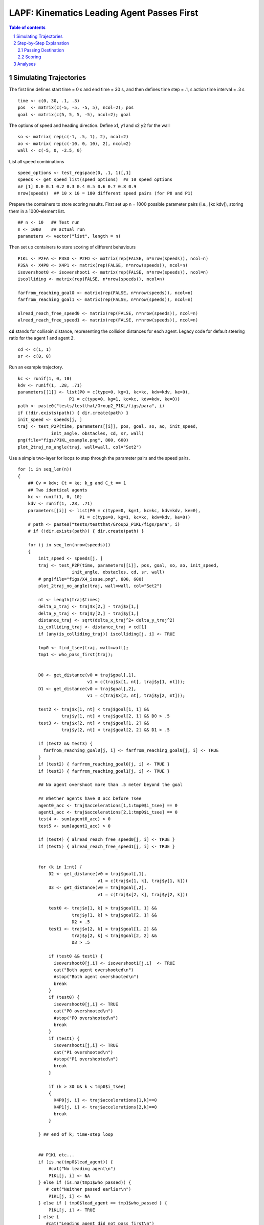 =====================================================
LAPF: Kinematics Leading Agent Passes First 
=====================================================

.. sectnum::

.. contents:: Table of contents

.. image:: figs/X4_issue.png
    :width: 200px
    :height: 100px
    :align: right
    :alt: X4issue

Simulating Trajectories
~~~~~~~~~~~~~~~~~~~~~~~~~

The first line defines start time = 0 s and end time = 30 s, and then defines
time step = .1, s action time interval = .3 s

::

    time <- c(0, 30, .1, .3)
    pos  <- matrix(c(-5, -5, -5, 5), ncol=2); pos
    goal <- matrix(c(5, 5, 5, -5), ncol=2); goal

The options of speed and heading direction. Define x1, y1 and x2 y2 for the wall

::

    so <- matrix( rep(c(-1, .5, 1), 2), ncol=2)
    ao <- matrix( rep(c(-10, 0, 10), 2), ncol=2)
    wall <- c(-5, 0, -2.5, 0)


List all speed combinations

::

    speed_options <- test_regspace(0, .1, 1)[,1]
    speeds <- get_speed_list(speed_options)  ## 10 speed options
    ## [1] 0.0 0.1 0.2 0.3 0.4 0.5 0.6 0.7 0.8 0.9
    nrow(speeds)  ## 10 x 10 = 100 different speed pairs (for P0 and P1)

Prepare the containers to store scoring results. First set up n = 1000 possible
parameter pairs (i.e., [kc kdv]), storing them in a 1000-element list.

::

    ## n <- 10   ## Test run
    n <- 1000    ## actual run
    parameters <- vector("list", length = n)


Then set up containers to store scoring of different behaviours

::

    P1KL <- P2FA <- P3SD <- P2FD <- matrix(rep(FALSE, n*nrow(speeds)), ncol=n)
    P3SA <- X4P0 <- X4P1 <- matrix(rep(FALSE, n*nrow(speeds)), ncol=n)
    isovershoot0 <- isovershoot1 <- matrix(rep(FALSE, n*nrow(speeds)), ncol=n)
    iscolliding <- matrix(rep(FALSE, n*nrow(speeds)), ncol=n)

    farfrom_reaching_goal0 <- matrix(rep(FALSE, n*nrow(speeds)), ncol=n)
    farfrom_reaching_goal1 <- matrix(rep(FALSE, n*nrow(speeds)), ncol=n)

    alread_reach_free_speed0 <- matrix(rep(FALSE, n*nrow(speeds)), ncol=n)
    alread_reach_free_speed1 <- matrix(rep(FALSE, n*nrow(speeds)), ncol=n)


**cd** stands for collisoin distance, representing the collision distances for
each agent. Legacy code for default steering ratio for the agent 1 and agent 2.

::

    cd <- c(1, 1)
    sr <- c(0, 0)


Run an example trajectory.

::

    kc <- runif(1, 0, 10)
    kdv <- runif(1, .28, .71)
    parameters[[1]] <- list(P0 = c(type=0, kg=1, kc=kc, kdv=kdv, ke=0),
                        P1 = c(type=0, kg=1, kc=kc, kdv=kdv, ke=0))
    path <- paste0("tests/testthat/Group2_P1KL/figs/para", i)
    if (!dir.exists(path)) { dir.create(path) }
    init_speed <- speeds[j, ]
    traj <- test_P2P(time, parameters[[i]], pos, goal, so, ao, init_speed,
                 init_angle, obstacles, cd, sr, wall)
    png(file="figs/P1KL_example.png", 800, 600)
    plot_2traj_no_angle(traj, wall=wall, col="Set2")


Use a simple two-layer for loops to step through the parameter pairs and the
speed pairs.

::

    for (i in seq_len(n)) 
    {
        ## Cv = kdv; Ct = ke; k_g and C_t == 1
        ## Two identical agents
        kc <- runif(1, 0, 10)
        kdv <- runif(1, .28, .71)
        parameters[[i]] <- list(P0 = c(type=0, kg=1, kc=kc, kdv=kdv, ke=0),
                            P1 = c(type=0, kg=1, kc=kc, kdv=kdv, ke=0))
        # path <- paste0("tests/testthat/Group2_P1KL/figs/para", i)
        # if (!dir.exists(path)) { dir.create(path) }
  
        for (j in seq_len(nrow(speeds))) 
        {
            init_speed <- speeds[j, ]
            traj <- test_P2P(time, parameters[[i]], pos, goal, so, ao, init_speed,
                         init_angle, obstacles, cd, sr, wall)
            # png(file="figs/X4_issue.png", 800, 600)
            plot_2traj_no_angle(traj, wall=wall, col="Set2")

            nt <- length(traj$times)
            delta_x_traj <- traj$x[2,] - traj$x[1,]
            delta_y_traj <- traj$y[2,] - traj$y[1,]
            distance_traj <- sqrt(delta_x_traj^2+ delta_y_traj^2)
            is_colliding_traj <- distance_traj < cd[1]
            if (any(is_colliding_traj)) iscolliding[j, i] <- TRUE
            
            tmp0 <- find_tsee(traj, wall=wall); 
            tmp1 <- who_pass_first(traj); 
        
            
            D0 <- get_distance(v0 = traj$goal[,1],
                               v1 = c(traj$x[1, nt], traj$y[1, nt])); 
            D1 <- get_distance(v0 = traj$goal[,2],
                               v1 = c(traj$x[2, nt], traj$y[2, nt])); 
            
            test2 <- traj$x[1, nt] < traj$goal[1, 1] &&
                     traj$y[1, nt] < traj$goal[2, 1] && D0 > .5 
            test3 <- traj$x[2, nt] < traj$goal[1, 2] &&
                     traj$y[2, nt] < traj$goal[2, 2] && D1 > .5 
            
            if (test2 && test3) {
              farfrom_reaching_goal0[j, i] <- farfrom_reaching_goal0[j, i] <- TRUE
            }
            if (test2) { farfrom_reaching_goal0[j, i] <- TRUE }
            if (test3) { farfrom_reaching_goal1[j, i] <- TRUE }
            
            ## No agent overshoot more than .5 meter beyond the goal 
            
            ## Whether agents have 0 acc before Tsee
            agent0_acc <- traj$accelerations[1,1:tmp0$i_tsee] == 0
            agent1_acc <- traj$accelerations[2,1:tmp0$i_tsee] == 0
            test4 <- sum(agent0_acc) > 0
            test5 <- sum(agent1_acc) > 0
          
            if (test4) { alread_reach_free_speed0[j, i] <- TRUE }
            if (test5) { alread_reach_free_speed1[j, i] <- TRUE }
            
      
            for (k in 1:nt) {
                D2 <- get_distance(v0 = traj$goal[,1],
                                   v1 = c(traj$x[1, k], traj$y[1, k]))
                D3 <- get_distance(v0 = traj$goal[,2],
                                   v1 = c(traj$x[2, k], traj$y[2, k]))
                
                test0 <- traj$x[1, k] > traj$goal[1, 1] && 
                         traj$y[1, k] > traj$goal[2, 1] &&
                         D2 > .5
                test1 <- traj$x[2, k] > traj$goal[1, 2] &&
                         traj$y[2, k] < traj$goal[2, 2] &&
                         D3 > .5
      
                if (test0 && test1) { 
                  isovershoot0[j,i] <- isovershoot1[j,i]  <- TRUE
                  cat("Both agent overshooted\n")
                  #stop("Both agent overshooted\n")
                  break
                }
                if (test0) {
                  isovershoot0[j,i] <- TRUE
                  cat("P0 overshooted\n")
                  #stop("P0 overshooted\n")
                  break
                }
                if (test1) {
                  isovershoot1[j,i] <- TRUE
                  cat("P1 overshooted\n")
                  #stop("P1 overshooted\n")
                  break
                }
                
                if (k > 30 && k < tmp0$i_tsee)
                {
                  X4P0[j, i] <- traj$accelerations[1,k]==0
                  X4P1[j, i] <- traj$accelerations[2,k]==0
                  break
                }
                
            } ## end of k; time-step loop 
            
              
            ## P1KL etc...
            if (is.na(tmp0$lead_agent)) {
                #cat("No leading agent\n")
                P1KL[j, i] <- NA
            } else if (is.na(tmp1$who_passed)) {
               # cat("Neither passed earlier\n")
                P1KL[j, i] <- NA
            } else if ( tmp0$lead_agent == tmp1$who_passed ) {
                P1KL[j, i] <- TRUE
            } else {
               #cat("Leading agent did not pass first\n")
            }
            
            
            if (is.na(P1KL[j, i])) {
              cat("Trajectory abnormal\n")
              P2FA[j, i] <- NA
              P3SD[j, i] <- NA
              P2FD[j, i] <- NA
              P3SA[j, i] <- NA
            } else if (P1KL[j, i] == TRUE && tmp1$who_passed == "A0") {
              ## First passer accelerates; A0 is stored in row 1
              P2FA[j, i] <- ifelse(traj$speed[1, tmp0$i_tsee + 5] >
                                   traj$speed[1, tmp0$i_tsee], TRUE, FALSE)
              ## Second passer decelerates
              P3SD[j, i] <- ifelse(traj$speed[2, tmp0$i_tsee + 5] <
                                   traj$speed[2, tmp0$i_tsee], TRUE, FALSE)
              
              ## First passer decelerates
              P2FD[j, i] <- ifelse(traj$speed[1, tmp0$i_tsee + 5] <
                                   traj$speed[1, tmp0$i_tsee], TRUE, FALSE)
              
              ## Second passer accelerates
              P3SA[j, i] <- ifelse(traj$speed[2, tmp0$i_tsee + 5] >
                                   traj$speed[2, tmp0$i_tsee], TRUE, FALSE)
              
            } else if (P1KL[j, i] == TRUE && tmp1$who_passed == "A1") {
              P2FA[j, i] <- ifelse(traj$speed[2, tmp0$i_tsee + 5] >
                                   traj$speed[2, tmp0$i_tsee], TRUE, FALSE)
              P3SD[j, i] <- ifelse(traj$speed[1, tmp0$i_tsee + 5] <
                                   traj$speed[1, tmp0$i_tsee], TRUE, FALSE)
              
              ## First passer decelerates
              P2FD[j, i] <- ifelse(traj$speed[2, tmp0$i_tsee + 5] <
                                   traj$speed[2, tmp0$i_tsee], TRUE, FALSE)
              
              ## Second passer accelerates
              P3SA[j, i] <- ifelse( traj$speed[1, tmp0$i_tsee + 5] >
                                      traj$speed[1, tmp0$i_tsee], TRUE, FALSE)
              
            } else {
              ## cat("Leading agent did not pass first\n")
            }
            
      
        }  ## end of j; speed-option loop
    }      ## end of i; parameter loop



Although the double loops may not take too long to run, if one use a good
PC. It is not a bad idea to use R.exe CMD BATCH.

::

    "path to your R bin\bin\R.exe" CMD BATCH path2yourscipt\test_P1KL.R &

Step-by-Step Explanation
~~~~~~~~~~~~~~~~~~~~~~~~~

**traj$x** and **traj$y** are :math:`2 \times 300` matrix, storing the 
coordinates on the x and y axis evolving over the time. 
Thererfore, **delta_traj** is the moment-to-moment distance between the two 
agents.

.. math::

    \sqrt{(x_2 - x_1)^2  + (y_2- y_1)^2 }

::

    # num [1:2, 1:300] -5 -5 -4.98 -4.98 -4.93 ...
    delta_x_traj <- traj$x[2,] - traj$x[1,]
    delta_y_traj <- traj$y[2,] - traj$y[1,]
    distance_traj <- sqrt(delta_x_traj^2+ delta_y_traj^2)

In this case, *P0* stopped at [-0.66  -0.66] and *P1* stopped at [-0.66  0.66].

.. image:: figs/first_case.png
    :width: 200px
    :height: 100px
    :align: right
    :alt: X4issue

There final distance was 1.3 meters apart (right panel, row D). Therefore,
these two agents had never stepped into their collision proximity, defined in
**cd**. This fact was recored in **iscolliding**.

::

    is_colliding_traj <- distance_traj < cd[1]
    if (any(is_colliding_traj)) iscolliding[j, i] <- TRUE


**find_tsee** finds when the two agents start to notice each other. 
It returns t :sub:`see` at 3.7 seconds, which is at the index 38. From P0's 
perspective when at the t :sub:`see`, it still needed 3.5 seconds (t2M1) to 
travel to the crossing point, which was still 3.5 meters away (D2M1). 
(t2M1). **t2M2** and **D2M2** are same statistics from P1's perspective. The
last element reported that no leading agent in this case.

::

    tmp0 <- find_tsee(traj, wall=wall, verbose = TRUE); unlist(tmp0)
    # tsee     i_tsee       t2M1       t2M2       D2M1       D2M2 lead_agent 
    # 3.7       38.0        3.5        3.5        3.5        3.5         NA 

The **verbose** option prints the t :sub:`see` test.
::

      tmp0 <- find_tsee(traj, wall=wall, verbose = TRUE); 
      # Equal time to midpoint
      tmp1 <- who_pass_first(traj, verbose = TRUE); 
      # Neither A0 nor A1 passed midpoint

**get_distance** calculate the distance between agent's last position to its 
destination. *test2* and *test3* thus test whether agents were still far away
(> 0.5 meter) from their destination. These results were stored thereafter.

::

      D0 <- get_distance(v0 = traj$goal[,1],
                         v1 = c(traj$x[1, nt], traj$y[1, nt])); 
      D1 <- get_distance(v0 = traj$goal[,2],
                         v1 = c(traj$x[2, nt], traj$y[2, nt])); 
      
      test2 <- traj$x[1, nt] < traj$goal[1, 1] &&
               traj$y[1, nt] < traj$goal[2, 1] && D0 > .5 
      
      test3 <- traj$x[2, nt] < traj$goal[1, 2] &&
               traj$y[2, nt] > traj$goal[2, 2] && D1 > .5 

      if (test2) { farfrom_reaching_goal0[j, i] <- TRUE }
      if (test3) { farfrom_reaching_goal1[j, i] <- TRUE }
       
Next, we examined the evoluation of the accelerations. If the accelerations
became 0, it implies that the agents have reached their free speeds before 
t :sub:`see`.
     
::

      agent0_acc <- traj$accelerations[1,1:tmp0$i_tsee] == 0
      agent1_acc <- traj$accelerations[2,1:tmp0$i_tsee] == 0
      test4 <- sum(agent0_acc) > 0
      test5 <- sum(agent1_acc) > 0
    
      if (test4) { alread_reach_free_speed0[j, i] <- TRUE }
      if (test5) { alread_reach_free_speed1[j, i] <- TRUE }

Then we scanned through agents' standing at every time point and examined
whether they had stepped over their destinations more than 0.5 meter. 

Passing Destination
******************************

::

    for (k in 1:nt) {
        D2 <- get_distance(v0 = traj$goal[,1],
                   v1 = c(traj$x[1, k], traj$y[1, k]))
        D3 <- get_distance(v0 = traj$goal[,2],
                   v1 = c(traj$x[2, k], traj$y[2, k]))

        test0 <- traj$x[1, k] > traj$goal[1, 1] && 
                 traj$y[1, k] > traj$goal[2, 1] && D2 > .5
        test1 <- traj$x[2, k] > traj$goal[1, 2] &&
                 traj$y[2, k] < traj$goal[2, 2] && D3 > .5

        if (test0 && test1) { 
            isovershoot0[j,i] <- isovershoot1[j,i]  <- TRUE
            cat("Both agent overshooted\n")
            #stop("Both agent overshooted\n")
            break
        }
        if (test0) {
            isovershoot0[j,i] <- TRUE
            cat("P0 overshooted\n")
            #stop("P0 overshooted\n")
            break
        }
        if (test1) {
            isovershoot1[j,i] <- TRUE
            cat("P1 overshooted\n")
            #stop("P1 overshooted\n")
            break
        }

        # This step checks whether the agents immaturely stop before tsee
        if (k > 30 && k < tmp0$i_tsee)
        {
            X4P0[j, i] <- traj$accelerations[1,k]==0
            X4P1[j, i] <- traj$accelerations[2,k]==0
            break
        }

    } ## end of k looping over time


Scoring
**********************

Scoring whether leading agent passes first happened.

    if (is.na(tmp0$lead_agent)) {
        #cat("No leading agent\n")
        P1KL[j, i] <- NA
    } else if (is.na(tmp1$who_passed)) {
       # cat("Neither passed earlier\n")
       P1KL[j, i] <- NA
    } else if ( tmp0$lead_agent == tmp1$who_passed ) {
       P1KL[j, i] <- TRUE
    } else {
       #cat("Leading agent did not pass first\n")
    }

If P1KL resulted in not available, other associated behaviours score NA, too.
If P1KL resulted scored and the agent 0 (A0) passed the crossing point also 
earlier than agent 1, we check whether A0 accelerated by looking five steps
later if its speed became faster than its current speed at the t :sub:`see`.
Similarly, we applied such check on the behaviours of the second agent 
deceleration, the first agent deceleration, and the second agent acceleration.
This applied also to when the agent 1 was the lead agent.  

::

    if (is.na(P1KL[j, i])) {
        cat("Trajectory abnormal\n")
        P2FA[j, i] <- NA
        P3SD[j, i] <- NA
        P2FD[j, i] <- NA
        P3SA[j, i] <- NA
    } else if (P1KL[j, i] == TRUE && tmp1$who_passed == "A0") {
        ## First passer accelerates; A0 is stored in row 1
        P2FA[j, i] <- ifelse(traj$speed[1, tmp0$i_tsee + 5] >
                         traj$speed[1, tmp0$i_tsee], TRUE, FALSE)
        ## Second passer decelerates
        P3SD[j, i] <- ifelse(traj$speed[2, tmp0$i_tsee + 5] <
                         traj$speed[2, tmp0$i_tsee], TRUE, FALSE)
    
        ## First passer decelerates
        P2FD[j, i] <- ifelse(traj$speed[1, tmp0$i_tsee + 5] <
                         traj$speed[1, tmp0$i_tsee], TRUE, FALSE)
    
        ## Second passer accelerates
        P3SA[j, i] <- ifelse(traj$speed[2, tmp0$i_tsee + 5] >
                         traj$speed[2, tmp0$i_tsee], TRUE, FALSE)
    
    } else if (P1KL[j, i] == TRUE && tmp1$who_passed == "A1") {
        P2FA[j, i] <- ifelse(traj$speed[2, tmp0$i_tsee + 5] >
                         traj$speed[2, tmp0$i_tsee], TRUE, FALSE)
        P3SD[j, i] <- ifelse(traj$speed[1, tmp0$i_tsee + 5] <
                         traj$speed[1, tmp0$i_tsee], TRUE, FALSE)
    
        ## First passer decelerates
        P2FD[j, i] <- ifelse(traj$speed[2, tmp0$i_tsee + 5] <
                         traj$speed[2, tmp0$i_tsee], TRUE, FALSE)
    
        ## Second passer accelerates
        P3SA[j, i] <- ifelse( traj$speed[1, tmp0$i_tsee + 5] >
                          traj$speed[1, tmp0$i_tsee], TRUE, FALSE)
    
    } else {
        ## cat("Leading agent did not pass first\n")
    }

Analyses
~~~~~~~~~~~~~~~~~~~~~~~~~

First, collect data as a data frame.  Define a criterion of > than 80% 
amongst 100 different initial speed pairs. Each element in **parameters** stores
a pair of parameter set, representing P0 and P1.

::

    parameters[[1]]
    # $P0
    #     type        kg        kc       kdv        ke 
    # 0.0000000 1.0000000 3.0028922 0.5861449 0.0000000 
    # $P1
    #     type        kg        kc       kdv        ke 
    # 0.0000000 1.0000000 3.0028922 0.5861449 0.0000000 

    nparameter <- length(parameters)
    kc_P0  <- kc_P1 <- rep(NA, nparameter)
    kdv_P0  <- kdv_P1 <- rep(NA, nparameter)
    for(i in 1:length(parameters)) 
    {
        kc_P0[i]  <- parameters[[i]]$P0[3]
        kc_P1[i]  <- parameters[[i]]$P1[3]
        kdv_P0[i] <- parameters[[i]]$P0[4]
        kdv_P1[i] <- parameters[[i]]$P1[4]
    }


**colMeans** gets the probability for each parameter set
